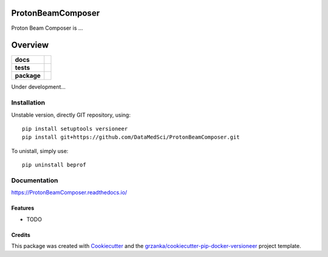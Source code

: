 ===============================
ProtonBeamComposer
===============================

Proton Beam Composer is ...

========
Overview
========

.. start-badges

.. list-table::
    :stub-columns: 1

    * - docs
      - |docs|
    * - tests
      - |travis| |appveyor|
    * - package
      - |version|

.. |docs| image:: https://readthedocs.org/projects/protonbeamscomposer/badge/?version=latest
    :target: http://protonbeamscomposer.readthedocs.io/en/latest/?badge=latest
    :alt: Documentation Status

.. |travis| image:: https://travis-ci.org/DataMedSci/ProtonBeamComposer.svg?branch=master
    :alt: Travis-CI Build Status
    :target: https://travis-ci.org/DataMedSci/ProtonBeamComposer

.. |appveyor| image:: https://ci.appveyor.com/api/projects/status/s79mhc2pi9ly3dam?svg=true
    :alt: Appveyor Build Status
    :target: https://ci.appveyor.com/project/ant6/ProtonBeamComposer

.. |version| image:: https://img.shields.io/pypi/v/pbc.svg?style=flat
    :alt: PyPI Package latest release
    :target: https://pypi.python.org/pypi/pbc

.. end-badges

Under development...


Installation
============

Unstable version, directly GIT repository, using::

    pip install setuptools versioneer
    pip install git+https://github.com/DataMedSci/ProtonBeamComposer.git

To unistall, simply use::

    pip uninstall beprof

Documentation
=============

https://ProtonBeamComposer.readthedocs.io/


Features
--------

* TODO

Credits
-------

This package was created with Cookiecutter_ and the `grzanka/cookiecutter-pip-docker-versioneer`_ project template.

.. _Cookiecutter: https://github.com/audreyr/cookiecutter
.. _`grzanka/cookiecutter-pip-docker-versioneer`: https://github.com/grzanka/cookiecutter-pip-docker-versioneer
